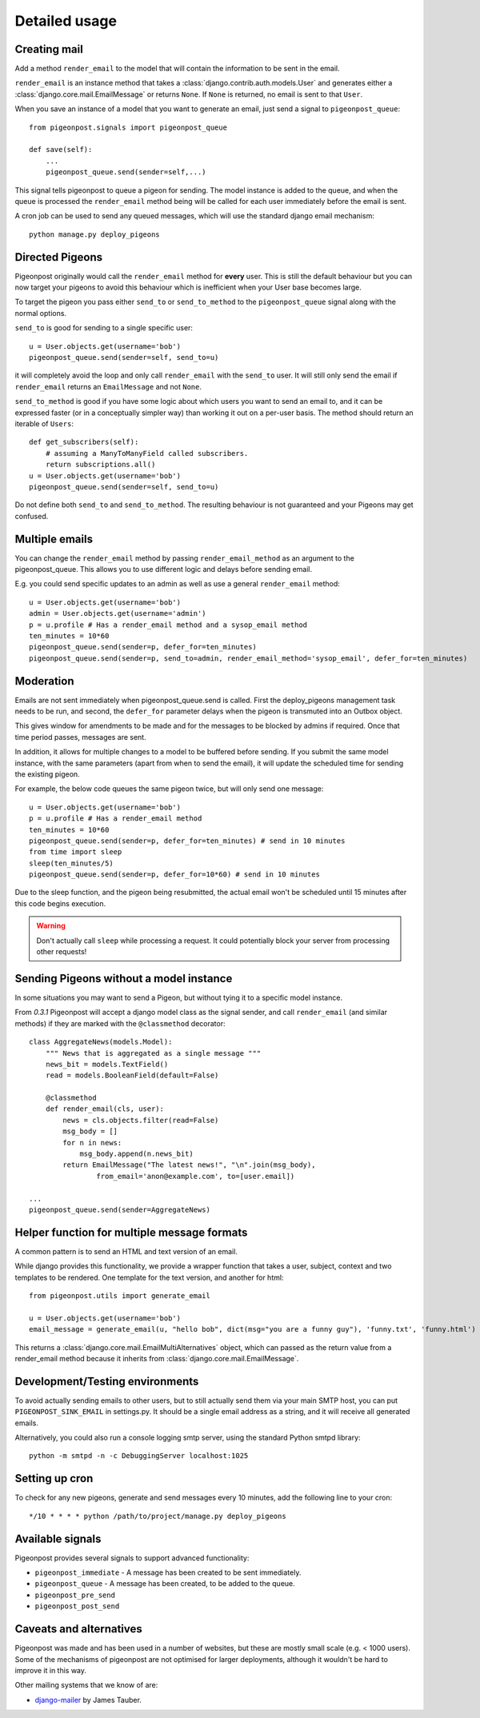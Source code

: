 Detailed usage
==============

Creating mail
-------------

Add a method ``render_email`` to the model that will contain the information to
be sent in the email.

``render_email`` is an instance method that takes
a :class:`django.contrib.auth.models.User` and generates either
a :class:`django.core.mail.EmailMessage` or returns ``None``. If ``None`` is
returned, no email is sent to that ``User``.

When you save an instance of a model that you want to generate an email, just send a signal
to ``pigeonpost_queue``::

    from pigeonpost.signals import pigeonpost_queue

    def save(self):
        ...
        pigeonpost_queue.send(sender=self,...)

This signal tells pigeonpost to queue a pigeon for sending. The model instance
is added to the queue, and when the queue is processed the ``render_email``
method being will be called for each user immediately before the email is sent.

A cron job can be used to send any queued messages, which will use the standard
django email mechanism::

    python manage.py deploy_pigeons

Directed Pigeons 
----------------

Pigeonpost originally would call the ``render_email`` method for **every** user.
This is still the default behaviour but you can now target your pigeons to avoid
this behaviour which is inefficient when your User base becomes large.

To target the pigeon you pass either ``send_to`` or
``send_to_method`` to the ``pigeonpost_queue`` signal along with the normal options.

``send_to`` is good for sending to a single specific user::

    u = User.objects.get(username='bob')
    pigeonpost_queue.send(sender=self, send_to=u)

it will completely avoid the loop and only call ``render_email`` with the ``send_to``
user. It will still only send the email if ``render_email`` returns an
``EmailMessage`` and not ``None``.

``send_to_method`` is good if you have some logic about which users you want to
send an email to, and it can be expressed faster (or in a conceptually simpler
way) than working it out on a per-user basis. The method should return an iterable of
``Users``::

    def get_subscribers(self):
        # assuming a ManyToManyField called subscribers.
        return subscriptions.all()
    u = User.objects.get(username='bob')
    pigeonpost_queue.send(sender=self, send_to=u)

Do not define both ``send_to`` and ``send_to_method``. The resulting behaviour is
not guaranteed and your Pigeons may get confused.

Multiple emails
---------------

You can change the ``render_email`` method by passing ``render_email_method`` as
an argument to the pigeonpost_queue. This allows you to use different logic and
delays before sending email.

E.g. you could send specific updates to an admin as well as use a general
``render_email`` method::

    u = User.objects.get(username='bob')
    admin = User.objects.get(username='admin')
    p = u.profile # Has a render_email method and a sysop_email method
    ten_minutes = 10*60
    pigeonpost_queue.send(sender=p, defer_for=ten_minutes)
    pigeonpost_queue.send(sender=p, send_to=admin, render_email_method='sysop_email', defer_for=ten_minutes)

Moderation
----------

Emails are not sent immediately when pigeonpost_queue.send is called. First the
deploy_pigeons management task needs to be run, and second, the ``defer_for``
parameter delays when the pigeon is transmuted into an Outbox object.

This gives window for amendments to be made and for the messages to be blocked by
admins if required. Once that time period passes, messages are sent.

In addition, it allows for multiple changes to a model to be buffered before
sending. If you submit the same model instance, with the same parameters (apart
from when to send the email), it will update the scheduled time for sending the
existing pigeon.

For example, the below code queues the same pigeon twice, but will only send
one message::

    u = User.objects.get(username='bob')
    p = u.profile # Has a render_email method
    ten_minutes = 10*60
    pigeonpost_queue.send(sender=p, defer_for=ten_minutes) # send in 10 minutes
    from time import sleep
    sleep(ten_minutes/5)
    pigeonpost_queue.send(sender=p, defer_for=10*60) # send in 10 minutes

Due to the sleep function, and the pigeon being resubmitted, the actual email
won't be scheduled until 15 minutes after this code begins execution.

.. warning:: Don't actually call ``sleep`` while processing a request. It
    could potentially block your server from processing other requests!

Sending Pigeons without a model instance
----------------------------------------

In some situations you may want to send a Pigeon, but without tying it to
a specific model instance.

From `0.3.1` Pigeonpost will accept a django model class as the signal sender,
and call ``render_email`` (and similar methods) if they are marked with the
``@classmethod`` decorator::

    class AggregateNews(models.Model):
        """ News that is aggregated as a single message """
        news_bit = models.TextField()
        read = models.BooleanField(default=False)

        @classmethod
        def render_email(cls, user):
            news = cls.objects.filter(read=False)
            msg_body = []
            for n in news:
                msg_body.append(n.news_bit)
            return EmailMessage("The latest news!", "\n".join(msg_body),
                    from_email='anon@example.com', to=[user.email]) 

    ...
    pigeonpost_queue.send(sender=AggregateNews)


Helper function for multiple message formats
--------------------------------------------

A common pattern is to send an HTML and text version of an email.

While django provides this functionality, we provide a wrapper function that
takes a user, subject, context and two templates to be rendered. One template for
the text version, and another for html::

    from pigeonpost.utils import generate_email

    u = User.objects.get(username='bob')
    email_message = generate_email(u, "hello bob", dict(msg="you are a funny guy"), 'funny.txt', 'funny.html')

This returns a :class:`django.core.mail.EmailMultiAlternatives` object, which
can passed as the return value from a render_email method because it inherits
from :class:`django.core.mail.EmailMessage`.

Development/Testing environments
--------------------------------

To avoid actually sending emails to other users, but to still actually send
them via your main SMTP host, you can put ``PIGEONPOST_SINK_EMAIL`` in
settings.py.  It should be a single email address as a string, and it will
receive all generated emails.

Alternatively, you could also run a console logging smtp server, using the
standard Python smtpd library::

    python -m smtpd -n -c DebuggingServer localhost:1025

Setting up cron
---------------

To check for any new pigeons, generate and send messages every 10 minutes, add
the following line to your cron::

    */10 * * * * python /path/to/project/manage.py deploy_pigeons

Available signals
-----------------

Pigeonpost provides several signals to support advanced functionality:

* ``pigeonpost_immediate`` - A message has been created to be sent immediately.
* ``pigeonpost_queue`` - A message has been created, to be added to the queue.
* ``pigeonpost_pre_send``
* ``pigeonpost_post_send``

Caveats and alternatives
------------------------

Pigeonpost was made and has been used in a number of websites, but these are
mostly small scale (e.g. < 1000 users). Some of the mechanisms of pigeonpost
are not optimised for larger deployments, although it wouldn't be hard to
improve it in this way.

Other mailing systems that we know of are:

- `django-mailer`_ by James Tauber.
  
.. _django-mailer: https://github.com/jtauber/django-mailer/

